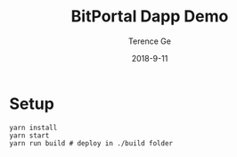 #+TITLE: BitPortal Dapp Demo
#+AUTHOR: Terence Ge
#+DATE: 2018-9-11

* Setup
#+BEGIN_SRC shell
yarn install
yarn start
yarn run build # deploy in ./build folder
#+END_SRC
